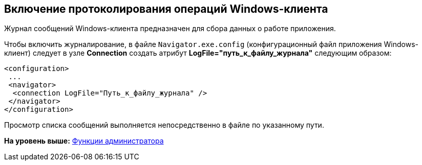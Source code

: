[[ariaid-title1]]
== Включение протоколирования операций Windows-клиента

Журнал сообщений Windows-клиента предназначен для сбора данных о работе приложения.

Чтобы включить журналирование, в файле [.ph .filepath]`Navigator.exe.config` (конфигурационный файл приложения Windows-клиент) следует в узле [.keyword]*Connection* создать атрибут [.keyword]*LogFile="путь_к_файлу_журнала"* следующим образом:

[source,pre,codeblock]
----
<configuration>    
 ... 
 <navigator>
  <connection LogFile="Путь_к_файлу_журнала" /> 
 </navigator> 
</configuration>
----

Просмотр списка сообщений выполняется непосредственно в файле по указанному пути.

*На уровень выше:* xref:../topics/Administrator_functions.adoc[Функции администратора]
